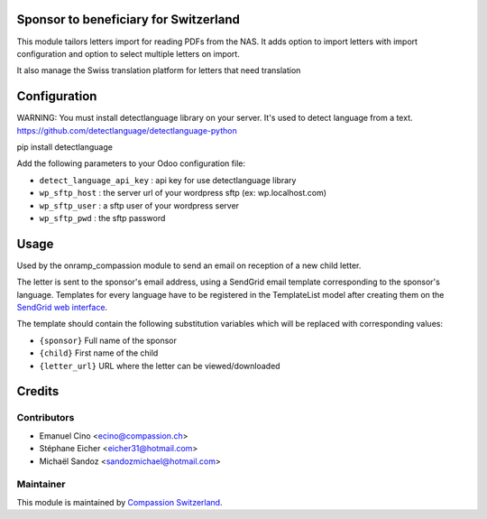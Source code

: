 .. image:: https://img.shields.io/badge/licence-AGPL--3-blue.svg
    :alt: License: AGPL-3

Sponsor to beneficiary for Switzerland
======================================

This module tailors letters import for reading PDFs from the NAS.
It adds option to import letters with import configuration and option to select
multiple letters on import.

It also manage the Swiss translation platform for letters that need translation

Configuration
=============

WARNING: You must install detectlanguage library on your server. It's used to
detect language from a text.
https://github.com/detectlanguage/detectlanguage-python

pip install detectlanguage

Add the following parameters to your Odoo configuration file:

* ``detect_language_api_key`` : api key for use detectlanguage library
* ``wp_sftp_host`` : the server url of your wordpress sftp (ex: wp.localhost.com)
* ``wp_sftp_user`` : a sftp user of your wordpress server
* ``wp_sftp_pwd`` : the sftp password

Usage
=====

Used by the onramp_compassion module to send an email on reception of a new
child letter.

The letter is sent to the sponsor's email address, using a SendGrid email
template corresponding to the sponsor's language. Templates for every language
have to be registered in the TemplateList model after creating them on the
`SendGrid web interface <https://sendgrid.com/templates>`_.

The template should contain the following substitution variables which will be
replaced with corresponding values:

- ``{sponsor}`` Full name of the sponsor
- ``{child}`` First name of the child
- ``{letter_url}`` URL where the letter can be viewed/downloaded

Credits
=======

Contributors
------------

* Emanuel Cino <ecino@compassion.ch>
* Stéphane Eicher <eicher31@hotmail.com>
* Michaël Sandoz <sandozmichael@hotmail.com>

Maintainer
----------

This module is maintained by
`Compassion Switzerland <https://www.compassion.ch>`_.
